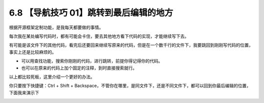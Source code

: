 6.8 【导航技巧 01】跳转到最后编辑的地方
=======================================

.. image:: http://image.iswbm.com/20200804124133.png

根据开源框架定制功能，是我每天都要做的事情。

每次我在某处编写代码时，都有可能会卡住，要去其他地方看下代码的实现，才能继续写下去。

有可能是该文件下的其他代码，看完后还要回来继续写原来的代码，但是在一个数千行的文件下，我要跳回到刚刚写代码的位置，事实上还是比较麻烦的。

-  可以用查找功能，搜索你刚刚的代码，进行跳转，前提你得记得你的代码。
-  也可以在原来的代码上加个固定的注释，到时直接搜索就行。

以上都比较死板，这里介绍一个更好的办法。

你只要按下快捷键：Ctrl + Shift +
Backspace，不管你在哪里，是同文件下，还是不同文件下，都可以回到你最后编辑的位置，下面我来演示下

.. image:: http://image.iswbm.com/Kapture%202020-08-29%20at%2014.12.12.gif
